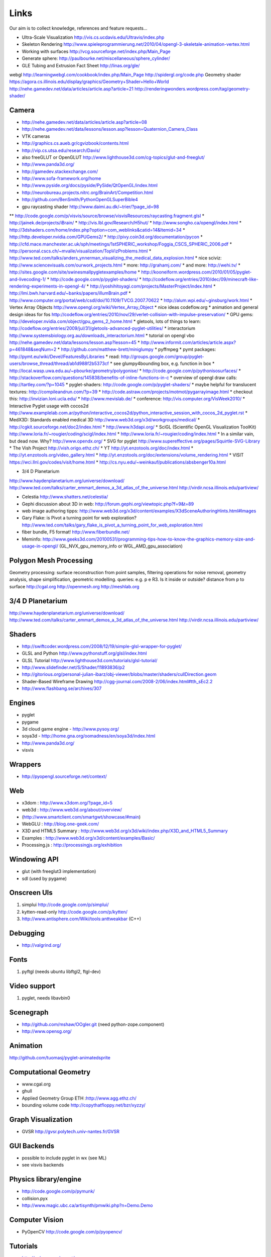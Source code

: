 =====
Links
=====
Our aim is to collect knowledge, references and feature requests...

* Ultra-Scale Visualization http://vis.cs.ucdavis.edu/Ultravis/index.php
* Skeleton Rendering http://www.spieleprogrammierung.net/2010/04/opengl-3-skeletale-animation-vertex.html
* Working with surfaces http://vcg.sourceforge.net/index.php/Main_Page
* Generate sphere: http://paulbourke.net/miscellaneous/sphere_cylinder/
* GLE Tubing and Extrusion Fact Sheet http://linas.org/gle/
webgl
http://learningwebgl.com/cookbook/index.php/Main_Page
http://spidergl.org/code.php
Geometry shader
https://agora.cs.illinois.edu/display/graphics/Geometry+Shader+Hello+World
http://nehe.gamedev.net/data/articles/article.asp?article=21
http://renderingwonders.wordpress.com/tag/geometry-shader/

Camera
------
* http://nehe.gamedev.net/data/articles/article.asp?article=08
* http://nehe.gamedev.net/data/lessons/lesson.asp?lesson=Quaternion_Camera_Class
* VTK cameras

* http://graphics.cs.aueb.gr/cgvizbook/contents.html
* http://vip.cs.utsa.edu/research/Davis/
* also freeGLUT or OpenGLUT http://www.lighthouse3d.com/cg-topics/glut-and-freeglut/
* http://www.panda3d.org/
* http://gamedev.stackexchange.com/
* http://www.sofa-framework.org/home
* http://www.pyside.org/docs/pyside/PySide/QtOpenGL/index.html
* http://neurobureau.projects.nitrc.org/BrainArt/Competition.html
* http://github.com/BenSmith/PythonOpenGLSuperBible4
* gpu raycasting shader http://www.daimi.au.dk/~trier/?page_id=98
** http://code.google.com/p/visvis/source/browse/visvisResources/raycasting.fragment.glsl
* http://jainek.de/projects/iBrain/
* http://vis.lbl.gov/Research/H5hut/
* http://www.songho.ca/opengl/index.html
* http://3dshaders.com/home/index.php?option=com_weblinks&catid=14&Itemid=34
* http://http.developer.nvidia.com/GPUGems2/
* http://pivy.coin3d.org/documentation/pycon
* http://cfd.mace.manchester.ac.uk/sph/meetings/1stSPHERIC_workshop/Foggia_CSCS_SPHERIC_2006.pdf
* http://personal.cscs.ch/~mvalle/visualization/TopVizProblems.html
* http://www.ted.com/talks/anders_ynnerman_visualizing_the_medical_data_explosion.html
* nice sciviz: http://www.sciencevisuals.com/ourwork_projects.html
* more: http://grahamj.com/
* and more: http://wehi.tv/
* http://sites.google.com/site/swinesmallpygletexamples/home
* http://kooneiform.wordpress.com/2010/01/05/pyglet-and-livecoding-1/
* http://code.google.com/p/pyglet-shaders/
* http://codeflow.org/entries/2010/dec/09/minecraft-like-rendering-experiments-in-opengl-4/
* http://yoshihitoyagi.com/projects/MasterProject/index.html
* http://lmi.bwh.harvard.edu/~banks/papers/illumBrain.pdf
* http://www.computer.org/portal/web/csdl/doi/10.1109/TVCG.2007.70622
* http://alum.wpi.edu/~ginsburg/work.html
* Vertex Array Objects http://www.opengl.org/wiki/Vertex_Array_Object
* nice ideas  codeflow.org
* animation and general design ideas for fos http://codeflow.org/entries/2010/nov/29/verlet-collision-with-impulse-preservation/
* GPU gems: http://developer.nvidia.com/object/gpu_gems_2_home.html
* gletools, lots of things to learn: http://codeflow.org/entries/2009/jul/31/gletools-advanced-pyglet-utilities/
* interactorium http://www.systemsbiology.org.au/downloads_interactorium.html
* tutorial on opengl vbo http://nehe.gamedev.net/data/lessons/lesson.asp?lesson=45
* http://www.informit.com/articles/article.aspx?p=461848&seqNum=2
* http://github.com/matthew-brett/miniglumpy
* pyffmpeg
* pymt packages: http://pymt.eu/wiki/Devel/FeaturesByLibraries
* read: http://groups.google.com/group/pyglet-users/browse_thread/thread/ab1d988f2b5373cf
* see glumpy4bounding box, e.g. function in box
* http://local.wasp.uwa.edu.au/~pbourke/geometry/polygonise/
* http://code.google.com/p/pythonisosurfaces/
* http://stackoverflow.com/questions/145838/benefits-of-inline-functions-in-c
* overview of opengl draw calls: http://tartley.com/?p=1045
* pyglet-shaders: http://code.google.com/p/pyglet-shaders/
* maybe helpful for translucent textures: http://compileandrun.com/?p=39
* http://code.astraw.com/projects/motmot/pygarrayimage.html 
* checkout this: http://invizian.loni.ucla.edu/
* http://www.mevislab.de/
* conference: http://vis.computer.org/VisWeek2010/
* Interactive Pyglet usage with cocos2d http://www.examplelab.com.ar/python/interactive_cocos2d/python_interactive_session_with_cocos_2d_pyglet.rst
* MedX3D: Standards enabled medical 3D http://www.web3d.org/x3d/workgroups/medical/
* http://cgkit.sourceforge.net/doc2/index.html
* http://www.h3dapi.org/
* SciGL (Scientific OpenGL Visualization ToolKit) http://www.loria.fr/~rougier/coding/scigl/index.html
* http://www.loria.fr/~rougier/coding/index.html
* In a similar vain, but dead now. Why? http://www.opendx.org/
* SVG for pyglet http://www.supereffective.org/pages/Squirtle-SVG-Library
* The Vish Project http://vish.origo.ethz.ch/
* YT http://yt.enzotools.org/doc/index.html
* http://yt.enzotools.org/video_gallery.html
* http://yt.enzotools.org/doc/extensions/volume_rendering.html
* VISIT https://wci.llnl.gov/codes/visit/home.html
* http://cs.nyu.edu/~weinkauf/publications/absbenger10a.html

* 3/4 D Planetarium
http://www.haydenplanetarium.org/universe/download/
http://www.ted.com/talks/carter_emmart_demos_a_3d_atlas_of_the_universe.html
http://virdir.ncsa.illinois.edu/partiview/

* Celestia  http://www.shatters.net/celestia/
* Gephi discussion about 3D in web: http://forum.gephi.org/viewtopic.php?f=9&t=89
* web image authoring tipps: http://www.web3d.org/x3d/content/examples/X3dSceneAuthoringHints.html#Images
* Gary Flake: is Pivot a turning point for web exploration? http://www.ted.com/talks/gary_flake_is_pivot_a_turning_point_for_web_exploration.html
* fiber bundle, F5 format! http://www.fiberbundle.net/
* Meminfo: http://www.geeks3d.com/20100531/programming-tips-how-to-know-the-graphics-memory-size-and-usage-in-opengl/ (GL_NVX_gpu_memory_info or WGL_AMD_gpu_association)

Polygon Mesh Processing
-----------------------
Geometry processing: surface reconstruction from point samples, filtering operations for noise removal,
geometry analysis, shape simplification, geometric modelling.
queries: e.g. p e R3. Is it inside or outside? distance from p to surface
http://cgal.org
http://openmesh.org
http://meshlab.org

3/4 D Planetarium
-----------------
http://www.haydenplanetarium.org/universe/download/
http://www.ted.com/talks/carter_emmart_demos_a_3d_atlas_of_the_universe.html
http://virdir.ncsa.illinois.edu/partiview/


Shaders
-------
* http://swiftcoder.wordpress.com/2008/12/19/simple-glsl-wrapper-for-pyglet/
* GLSL and Python http://www.pythonstuff.org/glsl/index.html
* GLSL Tutorial http://www.lighthouse3d.com/tutorials/glsl-tutorial/
* http://www.slidefinder.net/S/Shader/11893836/p2
* http://gitorious.org/personal-julian-ibarz/obj-viewer/blobs/master/shaders/cullDirection.geom
* Shader-Based Wireframe Drawing http://cgg-journal.com/2008-2/06/index.html#tth_sEc2.2
* http://www.flashbang.se/archives/307

Engines
-------
* pyglet
* pygame
* 3d cloud game engine - http://www.pysoy.org/
* soya3d - http://home.gna.org/oomadness/en/soya3d/index.html
* http://www.panda3d.org/
* visvis

Wrappers
--------
* http://pyopengl.sourceforge.net/context/

Web
---
* x3dom : http://www.x3dom.org/?page_id=5
* web3d : http://www.web3d.org/about/overview/
* (http://www.smartclient.com/smartgwt/showcase/#main)
* WebGLU : http://blog.one-geek.com/
* X3D and HTML5 Summary : http://www.web3d.org/x3d/wiki/index.php/X3D_and_HTML5_Summary
* Examples : http://www.web3d.org/x3d/content/examples/Basic/
* Processing.js : http://processingjs.org/exhibition

Windowing API
-------------
* glut (with freeglut3 implementation)
* sdl (used by pygame)

Onscreen UIs
------------
1. simplui http://code.google.com/p/simplui/
2. kytten-read-only http://code.google.com/p/kytten/
3. http://www.antisphere.com/Wiki/tools:anttweakbar (C++)

Debugging
---------
* http://valgrind.org/


Fonts
-----
1. pyftgl (needs ubuntu libftgl2, ftgl-dev)

Video support
-------------
1. pyglet, needs libavbin0

Scenegraph
----------
* http://github.com/mshaw/OOgler.git (need python-zope.component)
* http://www.opensg.org/

Animation
---------
http://github.com/tuomasj/pyglet-animatedsprite

Computational Geometry
----------------------
* www.cgal.org
* ghull
* Applied Geometry Group ETH :http://www.agg.ethz.ch/
* bounding volume code http://copythatfloppy.net/bzr/xyzzy/

Graph Visualization
-------------------
* GVSR http://gvsr.polytech.univ-nantes.fr/GVSR


GUI Backends
------------
* possible to include pyglet in wx (see ML)
* see visvis backends

Physics library/engine
----------------------
* http://code.google.com/p/pymunk/
* collision.pyx 
* http://www.magic.ubc.ca/artisynth/pmwiki.php?n=Demo.Demo

Computer Vision
---------------
* PyOpenCV http://code.google.com/p/pyopencv/

Tutorials
---------
* http://nehe.gamedev.net/
* http://pyopengl.sourceforge.net/context/tutorials/shader_1.xhtml
* http://pyopengl.sourceforge.net/context/tutorials/shader_3.xhtml

OpenGL API
----------
* http://tartley.com/?p=1045

Documentations
--------------
* http://pyopengl.sourceforge.net/documentation/index.html
* http://www.pyglet.org/documentation.html

Raytracer
---------
* yafaray
* renderman
* povray

CAD
---
* FreeCAD based OpenCascade
* Wings3D

3D Graphics Modeling
--------------------
* k3d http://www.k-3d.org/
* blender3d

Biomedical
----------
* http://www.sci.utah.edu/cibc/software/107-map3d.html


People
------
* Gordon Kindlemann, teem nrrd http://lmi.bwh.harvard.edu/~gk/ http://people.cs.uchicago.edu/~glk/
* cool ideas, bumptop http://www.ted.com/talks/anand_agarawala_demos_his_bumptop_desktop.html
* Almar Klein http://code.google.com/p/visvis/
* Jonathan Hartley http://tartley.com/
* Werner Benger http://www.cct.lsu.edu/~werner/
* Nicolas Rouger http://code.google.com/p/glumpy/

Conferences
-----------
* http://vis.computer.org/VisWeek2010/

Links
-----
* Illuminated streamlines: http://www.scivis.ethz.ch/research/projects/illuminated_streamlines
* Lights and materials: tutorials http://www.falloutsoftware.com/tutorials/gl/gl8.htm

Scientific Visualization
------------------------
* SciVis Course ETH Zurich: http://www.scivis.ethz.ch/education/scivis_course/notes
* SciVis ETH Zurich: http://www.scivis.ethz.ch 
